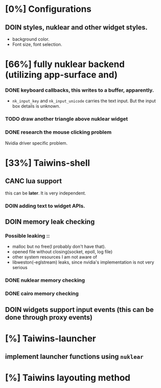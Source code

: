 * [0%] Configurations
** DOIN styles, nuklear and other widget styles.
   - background color.
   - Font size, font selection.
* [66%] fully nuklear backend (utilizing app-surface and)
*** DONE keyboard callbacks, this writes to a buffer, apparently.
    - ~nk_input_key~ and ~nk_input_unicode~ carries the text input. But the
      input box details is unknown.
*** TODO draw another triangle above nuklear widget
*** DONE research the mouse clicking problem
    Nvidia driver specific problem.
* [33%] Taiwins-shell
** CANC lua support
   this can be *later*. It is very independent.
*** DOIN adding text to widget APIs.
** DOIN memory leak checking
*** Possible leaking ::
    - malloc but no free(I probably don't have that).
    - opened file without closing(socket, epoll, log file)
    - other system resources I am not aware of
    - libweston(-eglstream) leaks, since nvidia's implementation is not very
      serious

*** DONE nuklear memory checking
*** DONE cairo memory checking
** DOIN widgets support input events (this can be done through proxy events)
* [%] Taiwins-launcher
** implement launcher functions using ~nuklear~
* [%] Taiwins layouting method
